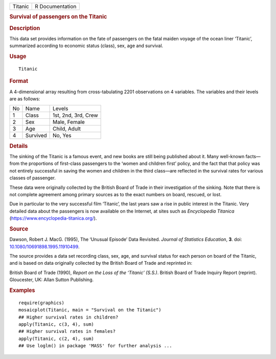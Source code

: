 .. container::

   ======= ===============
   Titanic R Documentation
   ======= ===============

   .. rubric:: Survival of passengers on the Titanic
      :name: survival-of-passengers-on-the-titanic

   .. rubric:: Description
      :name: description

   This data set provides information on the fate of passengers on the
   fatal maiden voyage of the ocean liner ‘Titanic’, summarized
   according to economic status (class), sex, age and survival.

   .. rubric:: Usage
      :name: usage

   ::

      Titanic

   .. rubric:: Format
      :name: format

   A 4-dimensional array resulting from cross-tabulating 2201
   observations on 4 variables. The variables and their levels are as
   follows:

   == ======== ===================
   No Name     Levels
   1  Class    1st, 2nd, 3rd, Crew
   2  Sex      Male, Female
   3  Age      Child, Adult
   4  Survived No, Yes
   == ======== ===================

   .. rubric:: Details
      :name: details

   The sinking of the Titanic is a famous event, and new books are still
   being published about it. Many well-known facts—from the proportions
   of first-class passengers to the ‘women and children first’ policy,
   and the fact that that policy was not entirely successful in saving
   the women and children in the third class—are reflected in the
   survival rates for various classes of passenger.

   These data were originally collected by the British Board of Trade in
   their investigation of the sinking. Note that there is not complete
   agreement among primary sources as to the exact numbers on board,
   rescued, or lost.

   Due in particular to the very successful film ‘Titanic’, the last
   years saw a rise in public interest in the Titanic. Very detailed
   data about the passengers is now available on the Internet, at sites
   such as *Encyclopedia Titanica*
   (https://www.encyclopedia-titanica.org/).

   .. rubric:: Source
      :name: source

   Dawson, Robert J. MacG. (1995), The ‘Unusual Episode’ Data Revisited.
   *Journal of Statistics Education*, **3**. doi:
   `10.1080/10691898.1995.11910499 <https://doi.org/10.1080/10691898.1995.11910499>`__.

   The source provides a data set recording class, sex, age, and
   survival status for each person on board of the Titanic, and is based
   on data originally collected by the British Board of Trade and
   reprinted in:

   British Board of Trade (1990), *Report on the Loss of the ‘Titanic’
   (S.S.)*. British Board of Trade Inquiry Report (reprint). Gloucester,
   UK: Allan Sutton Publishing.

   .. rubric:: Examples
      :name: examples

   ::

      require(graphics)
      mosaicplot(Titanic, main = "Survival on the Titanic")
      ## Higher survival rates in children?
      apply(Titanic, c(3, 4), sum)
      ## Higher survival rates in females?
      apply(Titanic, c(2, 4), sum)
      ## Use loglm() in package 'MASS' for further analysis ...

